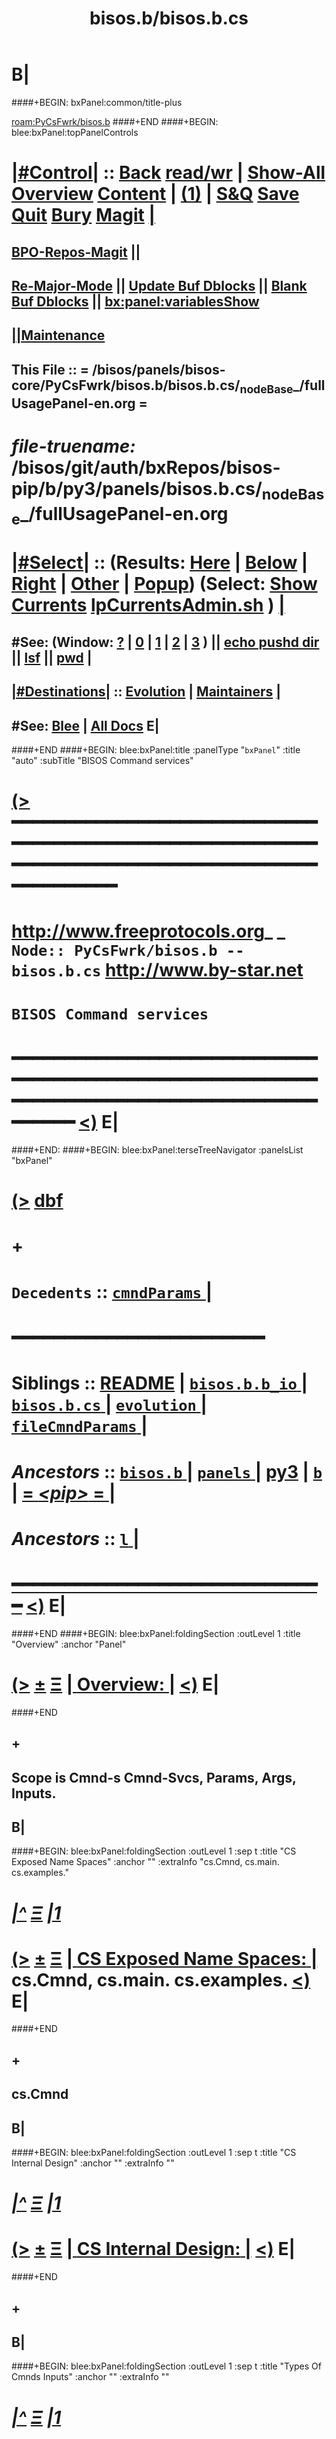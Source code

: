 * B|
####+BEGIN: bxPanel:common/title-plus
#+title: bisos.b/bisos.b.cs
#+roam_tags: branch
#+roam_key: PyCsFwrk/bisos.b/bisos.b.cs
[[roam:PyCsFwrk/bisos.b]]
####+END
####+BEGIN: blee:bxPanel:topPanelControls
*  [[elisp:(org-cycle)][|#Control|]] :: [[elisp:(blee:bnsm:menu-back)][Back]] [[elisp:(toggle-read-only)][read/wr]] | [[elisp:(show-all)][Show-All]]  [[elisp:(org-shifttab)][Overview]]  [[elisp:(progn (org-shifttab) (org-content))][Content]] | [[elisp:(delete-other-windows)][(1)]] | [[elisp:(progn (save-buffer) (kill-buffer))][S&Q]] [[elisp:(save-buffer)][Save]] [[elisp:(kill-buffer)][Quit]] [[elisp:(bury-buffer)][Bury]]  [[elisp:(magit)][Magit]]  [[elisp:(org-cycle)][| ]]
**  [[elisp:(bap:magit:bisos:current-bpo-repos/visit)][BPO-Repos-Magit]] ||
**  [[elisp:(blee:buf:re-major-mode)][Re-Major-Mode]] ||  [[elisp:(org-dblock-update-buffer-bx)][Update Buf Dblocks]] || [[elisp:(org-dblock-bx-blank-buffer)][Blank Buf Dblocks]] || [[elisp:(bx:panel:variablesShow)][bx:panel:variablesShow]]
**  [[elisp:(blee:menu-sel:comeega:maintenance:popupMenu)][||Maintenance]]
**  This File :: *= /bisos/panels/bisos-core/PyCsFwrk/bisos.b/bisos.b.cs/_nodeBase_/fullUsagePanel-en.org =*
* /file-truename:/  /bisos/git/auth/bxRepos/bisos-pip/b/py3/panels/bisos.b.cs/_nodeBase_/fullUsagePanel-en.org
*  [[elisp:(org-cycle)][|#Select|]]  :: (Results: [[elisp:(blee:bnsm:results-here)][Here]] | [[elisp:(blee:bnsm:results-split-below)][Below]] | [[elisp:(blee:bnsm:results-split-right)][Right]] | [[elisp:(blee:bnsm:results-other)][Other]] | [[elisp:(blee:bnsm:results-popup)][Popup]]) (Select:  [[elisp:(lsip-local-run-command "lpCurrentsAdmin.sh -i currentsGetThenShow")][Show Currents]]  [[elisp:(lsip-local-run-command "lpCurrentsAdmin.sh")][lpCurrentsAdmin.sh]] ) [[elisp:(org-cycle)][| ]]
**  #See:  (Window: [[elisp:(blee:bnsm:results-window-show)][?]] | [[elisp:(blee:bnsm:results-window-set 0)][0]] | [[elisp:(blee:bnsm:results-window-set 1)][1]] | [[elisp:(blee:bnsm:results-window-set 2)][2]] | [[elisp:(blee:bnsm:results-window-set 3)][3]] ) || [[elisp:(lsip-local-run-command-here "echo pushd dest")][echo pushd dir]] || [[elisp:(lsip-local-run-command-here "lsf")][lsf]] || [[elisp:(lsip-local-run-command-here "pwd")][pwd]] |
**  [[elisp:(org-cycle)][|#Destinations|]] :: [[Evolution]] | [[Maintainers]]  [[elisp:(org-cycle)][| ]]
**  #See:  [[elisp:(bx:bnsm:top:panel-blee)][Blee]] | [[elisp:(bx:bnsm:top:panel-listOfDocs)][All Docs]]  E|
####+END
####+BEGIN: blee:bxPanel:title :panelType "=bxPanel=" :title "auto" :subTitle "BISOS Command services"
* [[elisp:(show-all)][(>]] ━━━━━━━━━━━━━━━━━━━━━━━━━━━━━━━━━━━━━━━━━━━━━━━━━━━━━━━━━━━━━━━━━━━━━━━━━━━━━━━━━━━━━━━━━━━━━━━━━
*   [[img-link:file:/bisos/blee/env/images/fpfByStarElipseTop-50.png][http://www.freeprotocols.org]]_ _   ~Node:: PyCsFwrk/bisos.b -- bisos.b.cs~   [[img-link:file:/bisos/blee/env/images/fpfByStarElipseBottom-50.png][http://www.by-star.net]]
*                                              ~BISOS Command services~
* ━━━━━━━━━━━━━━━━━━━━━━━━━━━━━━━━━━━━━━━━━━━━━━━━━━━━━━━━━━━━━━━━━━━━━━━━━━━━━━━━━━━━━━━━━━━━━  [[elisp:(org-shifttab)][<)]] E|
####+END:
####+BEGIN: blee:bxPanel:terseTreeNavigator :panelsList "bxPanel"
* [[elisp:(show-all)][(>]] [[elisp:(describe-function 'org-dblock-write:blee:bxPanel:terseTreeNavigator)][dbf]]
* +
*   =Decedents=  :: [[elisp:(blee:bnsm:panel-goto "/l/pip/b/py3/panels/bisos.b/bisos.b.cs/cmndParams/_nodeBase_")][ =cmndParams= ]] *|*
*                                        *━━━━━━━━━━━━━━━━━━━━━━━━*
*   *Siblings*   :: [[elisp:(blee:bnsm:panel-goto "/l/pip/b/py3/panels/bisos.b/README")][README]] *|* [[elisp:(blee:bnsm:panel-goto "/l/pip/b/py3/panels/bisos.b/bisos.b.b_io/_nodeBase_")][ =bisos.b.b_io= ]] *|* [[elisp:(blee:bnsm:panel-goto "/l/pip/b/py3/panels/bisos.b/bisos.b.cs/_nodeBase_")][ =bisos.b.cs= ]] *|* [[elisp:(blee:bnsm:panel-goto "/l/pip/b/py3/panels/bisos.b/evolution/_nodeBase_")][ =evolution= ]] *|* [[elisp:(blee:bnsm:panel-goto "/l/pip/b/py3/panels/bisos.b/fileCmndParams/_nodeBase_")][ =fileCmndParams= ]] *|*
*   /Ancestors/  :: [[elisp:(blee:bnsm:panel-goto "//l/pip/b/py3/panels/bisos.b/_nodeBase_")][ =bisos.b= ]] *|* [[elisp:(dired "//l/pip/b/py3/panels")][ ~panels~ ]] *|* [[elisp:(blee:bnsm:panel-goto "//l/pip/b/py3")][py3]] *|* [[elisp:(blee:bnsm:panel-goto "//l/pip/b/_nodeBase_")][ =b= ]] *|* [[elisp:(blee:bnsm:panel-goto "//l/pip/_nodeBase_")][ = /<pip>/ = ]] *|*
*   /Ancestors/  :: [[elisp:(dired "//l")][ ~l~ ]] *|*
*                                   _━━━━━━━━━━━━━━━━━━━━━━━━━━━━━━_                          [[elisp:(org-shifttab)][<)]] E|
####+END
####+BEGIN: blee:bxPanel:foldingSection :outLevel 1 :title "Overview" :anchor "Panel"
* [[elisp:(show-all)][(>]]  _[[elisp:(blee:menu-sel:outline:popupMenu)][±]]_  _[[elisp:(blee:menu-sel:navigation:popupMenu)][Ξ]]_       [[elisp:(outline-show-subtree+toggle)][| *Overview:* |]] <<Panel>>   [[elisp:(org-shifttab)][<)]] E|
####+END
** +
** Scope is Cmnd-s Cmnd-Svcs, Params, Args, Inputs.
** B|
####+BEGIN: blee:bxPanel:foldingSection :outLevel 1 :sep t :title "CS Exposed Name Spaces" :anchor "" :extraInfo "cs.Cmnd, cs.main. cs.examples."
* /[[elisp:(beginning-of-buffer)][|^]]  [[elisp:(blee:menu-sel:navigation:popupMenu)][Ξ]] [[elisp:(delete-other-windows)][|1]]/
* [[elisp:(show-all)][(>]]  _[[elisp:(blee:menu-sel:outline:popupMenu)][±]]_  _[[elisp:(blee:menu-sel:navigation:popupMenu)][Ξ]]_       [[elisp:(outline-show-subtree+toggle)][| *CS Exposed Name Spaces:* |]]  cs.Cmnd, cs.main. cs.examples.  [[elisp:(org-shifttab)][<)]] E|
####+END
** +
** cs.Cmnd
** B|
####+BEGIN: blee:bxPanel:foldingSection :outLevel 1 :sep t :title "CS Internal Design" :anchor "" :extraInfo ""
* /[[elisp:(beginning-of-buffer)][|^]]  [[elisp:(blee:menu-sel:navigation:popupMenu)][Ξ]] [[elisp:(delete-other-windows)][|1]]/
* [[elisp:(show-all)][(>]]  _[[elisp:(blee:menu-sel:outline:popupMenu)][±]]_  _[[elisp:(blee:menu-sel:navigation:popupMenu)][Ξ]]_       [[elisp:(outline-show-subtree+toggle)][| *CS Internal Design:* |]]    [[elisp:(org-shifttab)][<)]] E|
####+END
** +
** B|
####+BEGIN: blee:bxPanel:foldingSection :outLevel 1 :sep t :title "Types Of Cmnds Inputs" :anchor "" :extraInfo ""
* /[[elisp:(beginning-of-buffer)][|^]]  [[elisp:(blee:menu-sel:navigation:popupMenu)][Ξ]] [[elisp:(delete-other-windows)][|1]]/
* [[elisp:(show-all)][(>]]  _[[elisp:(blee:menu-sel:outline:popupMenu)][±]]_  _[[elisp:(blee:menu-sel:navigation:popupMenu)][Ξ]]_       [[elisp:(outline-show-subtree+toggle)][| *Types Of Cmnds Inputs:* |]]    [[elisp:(org-shifttab)][<)]] E|
####+END
** +
** cmndParams:
** cmndArgs:
** stdIn:
** pyPars: (PyInvokations)
** rtInv:
** cmndOutcome: Perhaps as outcome of a previous operation
** B|
####+BEGIN: blee:bxPanel:foldingSection :outLevel 1 :sep t :title "Cmnd Invokation Origins" :anchor "" :extraInfo ""
* /[[elisp:(beginning-of-buffer)][|^]]  [[elisp:(blee:menu-sel:navigation:popupMenu)][Ξ]] [[elisp:(delete-other-windows)][|1]]/
* [[elisp:(show-all)][(>]]  _[[elisp:(blee:menu-sel:outline:popupMenu)][±]]_  _[[elisp:(blee:menu-sel:navigation:popupMenu)][Ξ]]_       [[elisp:(outline-show-subtree+toggle)][| *Cmnd Invokation Origins:* |]]    [[elisp:(org-shifttab)][<)]] E|
####+END

b:py3:cs:cmnd/classHead Params:


When <extent==default no code is provided for args verification
When <extent==verify code is provided verify cmndArgs

When <ro==cli (default), ro Cmnd invocation is permitted and no code is added
When <ro==noCli there will be a class variable    rtInvConstraints = cs.rtInvoker.RtInvoker.new_noRo()
When <ro==cli+py An extra roSapPath=None is added as a pyInv and code is provided to process it
When <ro==py  is same as cli+py plus <ro=noCli

|--------+------------+----------------------------------------------------------------------------------------|
| Params | Value      | Comments                                                                               |
|        | Default    |                                                                                        |
|--------+------------+----------------------------------------------------------------------------------------|
| extent | *no*         | default no code is provided for args verification                                      |
| extent | verify     | code is provided verify cmndArgs                                                       |
|--------+------------+----------------------------------------------------------------------------------------|
| ro     | <<cli>> *d*  | ro Cmnd invocation is permitted and no code is added                                   |
| ro     | <<noCli>>  | there will be a class variable    rtInvConstraints = cs.rtInvoker.RtInvoker.new_noRo() |
| ro     | <<cli+py>> | An extra roSapPath=None is added as a pyInv and code is provided to process it         |
| ro     | <<py>>     | is same as cli+py plus <ro=noCli                                                       |
|--------+------------+----------------------------------------------------------------------------------------|


|-----------------+-------+-------------+----------+---------+----------|
| Command Type    | :ro   | Constraints | In Pars  | Outcome | Comments |
|                 | "xxx" |             | Origin   |         |          |
|-----------------+-------+-------------+----------+---------+----------|
| [[1.A Direct Cli]]  | [[cli]]   |             | stdin    |         |          |
| [[1.B Direct Py]]   | cli   |             | cmndArgs |         |          |
| [[2.A Remote Cli]]  |       | new_noRo()  | stdin    |         |          |
| [[2.A Remote Py]]   | py    |             | stdin    |         |          |
| [[3.A Remote Perf]] | noCli |             | stdin    |         |          |
|-----------------+-------+-------------+----------+---------+----------|

| Cmnd Prfix | :ro   | Constraints | Comments                        |
|------------+-------+-------------+---------------------------------|
| perf_      | noCli | new_noRo()  | Only Runs on Performer Side     |
| inv_       | noCli | new_noRo()  | Only runs on invoker Side       |
| ro_        | cli   |             | RO Invokes + Performer Side     |
| roPyInv_   | noCli |             | Invokes at specified  Performer |
| roPyPerf_  | py    | new_noRo()  | Provides PyCmnd at roSapPath    |


** +
** A Cmnd can be invoked (originated) from any of the following sources:
** 1) Direct invocation executes within the process of the invoker.
** 2) Remote invocation results in remote-execution.
** 3) Remote performance.
** ---------
** <<1.A Direct CLI>> Command-Line:
*** From cs.main.xx
*** rtInv:
*** cmndOutcome: blank or previous inv
*** pars, args and stdin
** <<1.B Direct Py>> Invokation:
*** From A function: with fresh rtInv and fresh cmndOutcome
*** From A Cmnd: with existing rtInv and existing cmndOutcome
** <<2.A Remote CLI>> /Command-Line: Based on specified SAP
*** From cs.main.yy
*** rtInv:
*** cmndOutcome: blank or previous inv
*** pars, args and stdin
** <<2.B Remote Py>> Invokation:
*** From A function: with fresh rtInv and fresh cmndOutcome
*** From A Cmnd: with existing rtInv and existing cmndOutcome
** <<3.A Remote Perf>>
*** Similar to 1.A) but when pars,args, stdin is received through RPyC
** B|
####+BEGIN: blee:bxPanel:foldingSection :outLevel 1 :sep t :title "CsParam (param.py), FileParam (fp.py), fpIf.py, FpCsParam" :anchor "" :extraInfo "Config Management Design"
* /[[elisp:(beginning-of-buffer)][|^]]  [[elisp:(blee:menu-sel:navigation:popupMenu)][Ξ]] [[elisp:(delete-other-windows)][|1]]/
* [[elisp:(show-all)][(>]]  _[[elisp:(blee:menu-sel:outline:popupMenu)][±]]_  _[[elisp:(blee:menu-sel:navigation:popupMenu)][Ξ]]_       [[elisp:(outline-show-subtree+toggle)][| *CsParam (param.py), FileParam (fp.py), fpIf.py, FpCsParam:* |]]  Config Management Design  [[elisp:(org-shifttab)][<)]] E|
####+END
** +
** CsParam-s and FileParam-s are independent concepts which can be combined.
** ------ ~CmndParam~-s b.cs.param.CmndParam --------
** Map to argparse.
** Are of two types: 1) CsSysParams, 2) CsCmndParams.
** CsSysParams apply to CsMain and can control behaviour of any Cmnd. Examples are --verbose
** CsCmndParams apply to Cmnd classes.
** CmndParams can be hierarchical -- Not implemeted yet. Not sure if we should implement  --if:lan:ipAddr=xx
** ------ ~FileParam~-s b.fp --------
** A fpBase+fpName+fto+fpEncType+fpValue+fpAttrs
** fpBase: is a fileSysBasePath.
** fpName: is at fileSysBasePath/fpName
** fto: Every fileSysBasePath/fpName is a File-Tree-Object
** fpEncType: clearText or encripted
** fpValue: current value of fpName
** fpAttrs: other fileVariables in fpName directory related to it. description, limitation
** ------ ~FpCsParam~-s b.fpIf.FpCsParam --------** ------ FpCsParam-s b.fpIf.FpCsParam --------
** FpCsParam is a Class of pointing to FileParam an d
** FpCsParam has a fileParam attribute as an instance of FileParam and a cmndParam as instance of CmndParam
** fps_manifestDict points to FpCsParam.
** ------ ~FpCmndParamsBase~ b.fpIf.FpCsBase Abstract Class --------
** Combines  fpsBase+FpCsParam-definitions+fps_manifest
** Instantiated with fpsBase
** is also a FILE_TreeObject
** Includes fps_manifest.
** fps_manifest is a dict with key as FpCsParam-name and value as either "FpCsParam" or "base"
** When fps_manifest indicates that FpCsParam-name is a base, points to FpCsSubBase
** Params of FpCsSubBase are accessed with get/set/fetch  using subBase:subSubBase cmnd args syntax
** ------ Usage Of FpCsBase Abstract Class For ~Configuration And Secrets Management~ --------
** SubClass FpCsBase in your own context. Add, custom base selection machinary
** Map custom base selection machinary to fpsBasePath in combination with cls name and use fpIf cmnds.
** Create additional SubClass FpCsBase as subBases and chain them together.
** Manage the parameters with -i setParam subBase:subSubBase:paramName=paramValue syntax perhaps all in one place
** B|
####+BEGIN: blee:bxPanel:foldingSection :outLevel 1 :sep t :title "Document Plan" :anchor "" :extraInfo "Python Command Services"
* /[[elisp:(beginning-of-buffer)][|^]]  [[elisp:(blee:menu-sel:navigation:popupMenu)][Ξ]] [[elisp:(delete-other-windows)][|1]]/
* [[elisp:(show-all)][(>]]  _[[elisp:(blee:menu-sel:outline:popupMenu)][±]]_  _[[elisp:(blee:menu-sel:navigation:popupMenu)][Ξ]]_       [[elisp:(outline-show-subtree+toggle)][| *Document Plan:* |]]  Python Command Services  [[elisp:(org-shifttab)][<)]] E|
####+END
** +
** Python Command Services -- A Framework For Abstraction Of Expectation-Complete-Operations
** Package it with existing docs. Other Doc being:
** metaROS (Remote Operations Services) --- Models, Strategies And Tools
** B|
####+BEGIN: blee:bxPanel:foldingSection :outLevel 0 :sep t :title "Services -- Remote Operation" :anchor "" :extraInfo "rpyc"
* /[[elisp:(beginning-of-buffer)][|^]]  [[elisp:(blee:menu-sel:navigation:popupMenu)][Ξ]] [[elisp:(delete-other-windows)][|1]]/
* [[elisp:(show-all)][(>]]  _[[elisp:(blee:menu-sel:outline:popupMenu)][±]]_  _[[elisp:(blee:menu-sel:navigation:popupMenu)][Ξ]]_     [[elisp:(outline-show-subtree+toggle)][| _Services -- Remote Operation_: |]]  rpyc  [[elisp:(org-shifttab)][<)]] E|
####+END
** +
** -B|
####+BEGIN: blee:bxPanel:foldingSection :outLevel 1 :sep t :title "ROSAP Path Structure" :anchor "" :extraInfo ""
* /[[elisp:(beginning-of-buffer)][|^]]  [[elisp:(blee:menu-sel:navigation:popupMenu)][Ξ]] [[elisp:(delete-other-windows)][|1]]/
* [[elisp:(show-all)][(>]]  _[[elisp:(blee:menu-sel:outline:popupMenu)][±]]_  _[[elisp:(blee:menu-sel:navigation:popupMenu)][Ξ]]_       [[elisp:(outline-show-subtree+toggle)][| *ROSAP Path Structure:* |]]    [[elisp:(org-shifttab)][<)]] E|
####+END

Base For File parameters

|------------------------+-----------+---------------+-----------------------------------------|
| Rel Base Path          | Purpose   | Example       | Comments                                |
|------------------------+-----------+---------------+-----------------------------------------|
| /bisos/var/cs/ro/sap   | Path Base |               | Outside of BISOS,  /var/bisos/cs/ro/sap |
| rosmu (cs main module) | Selector  | csExamples.cs | Any registered cs                       |
| perfName               | Selector  | PML-1006      | In BISOS, container name                |
| perfModel              | Selector  | rpyc          | model of performer -- later Swager      |
| rosmuSel               |           | default       | Other instance of rosmu on performer    |
|------------------------+-----------+---------------+-----------------------------------------|

List of File Parameters

|--------------------+-------------+---------------+----------------------------------------------------------|
| FileParameter Name | Typing      | Example       | Comments                                                 |
|--------------------+-------------+---------------+----------------------------------------------------------|
| perfIpAddr         | IP-Addr     | 127.0.0.1     | In BISOS, container                                      |
| perfPortNu         | integer     | 100001        | /bisos/control/services -- corresponding to rosmu/csMain |
| accessControl      | placeholder | placeholder   | placeholder                                              |
| perfModel          | string      | rpyc          | in 2022, rpyc is your only choice                        |
| perfName           | string      | PML-1006      | See above                                                |
| rosmu              | string      | csExamples.cs | See above                                                |
| rosmuSel           | string      | default       | See above                                                |
|--------------------+-------------+---------------+----------------------------------------------------------|

####+BEGIN: blee:bxPanel:separator :outLevel 1
* /[[elisp:(beginning-of-buffer)][|^]] [[elisp:(blee:menu-sel:navigation:popupMenu)][==]] [[elisp:(delete-other-windows)][|1]]/
####+END
####+BEGIN: blee:bxPanel:evolution
* [[elisp:(show-all)][(>]] [[elisp:(describe-function 'org-dblock-write:blee:bxPanel:evolution)][dbf]]
*                                   _━━━━━━━━━━━━━━━━━━━━━━━━━━━━━━_
* [[elisp:(show-all)][|n]]  _[[elisp:(blee:menu-sel:outline:popupMenu)][±]]_  _[[elisp:(blee:menu-sel:navigation:popupMenu)][Ξ]]_     [[elisp:(org-cycle)][| *Maintenance:* | ]]  [[elisp:(blee:menu-sel:agenda:popupMenu)][||Agenda]]  <<Evolution>>  [[elisp:(org-shifttab)][<)]] E|
####+END
####+BEGIN: blee:bxPanel:foldingSection :outLevel 2 :title "Notes, Ideas, Tasks, Agenda" :anchor "Tasks"
** [[elisp:(show-all)][(>]]  _[[elisp:(blee:menu-sel:outline:popupMenu)][±]]_  _[[elisp:(blee:menu-sel:navigation:popupMenu)][Ξ]]_       [[elisp:(outline-show-subtree+toggle)][| /Notes, Ideas, Tasks, Agenda:/ |]] <<Tasks>>   [[elisp:(org-shifttab)][<)]] E|
####+END
*** TODO Some Idea
####+BEGIN: blee:bxPanel:evolutionMaintainers
** [[elisp:(show-all)][(>]] [[elisp:(describe-function 'org-dblock-write:blee:bxPanel:evolutionMaintainers)][dbf]]
** [[elisp:(show-all)][|n]]  _[[elisp:(blee:menu-sel:outline:popupMenu)][±]]_  _[[elisp:(blee:menu-sel:navigation:popupMenu)][Ξ]]_       [[elisp:(org-cycle)][| /Bug Reports, Development Team:/ | ]]  <<Maintainers>>
***  Problem Report                       ::   [[elisp:(find-file "")][Send debbug Email]]
***  Maintainers                          ::   [[bbdb:Mohsen.*Banan]]  :: http://mohsen.1.banan.byname.net  E|
####+END
* B|
####+BEGIN: blee:bxPanel:footerPanelControls
* [[elisp:(show-all)][(>]] ━━━━━━━━━━━━━━━━━━━━━━━━━━━━━━━━━━━━━━━━━━━━━━━━━━━━━━━━━━━━━━━━━━━━━━━━━━━━━━━━━━━━━━━━━━━━━━━━━
* /Footer Controls/ ::  [[elisp:(blee:bnsm:menu-back)][Back]]  [[elisp:(toggle-read-only)][toggle-read-only]]  [[elisp:(show-all)][Show-All]]  [[elisp:(org-shifttab)][Cycle Glob Vis]]  [[elisp:(delete-other-windows)][1 Win]]  [[elisp:(save-buffer)][Save]]   [[elisp:(kill-buffer)][Quit]]  [[elisp:(org-shifttab)][<)]] E|
####+END
####+BEGIN: blee:bxPanel:footerOrgParams
* [[elisp:(show-all)][(>]] [[elisp:(describe-function 'org-dblock-write:blee:bxPanel:footerOrgParams)][dbf]]
* [[elisp:(show-all)][|n]]  _[[elisp:(blee:menu-sel:outline:popupMenu)][±]]_  _[[elisp:(blee:menu-sel:navigation:popupMenu)][Ξ]]_     [[elisp:(org-cycle)][| *= Org-Mode Local Params: =* | ]]
#+STARTUP: overview
#+STARTUP: lognotestate
#+STARTUP: inlineimages
#+SEQ_TODO: TODO WAITING DELEGATED | DONE DEFERRED CANCELLED
#+TAGS: @desk(d) @home(h) @work(w) @withInternet(i) @road(r) call(c) errand(e)
#+CATEGORY: N:bisos.b.cs

####+END
####+BEGIN: blee:bxPanel:footerEmacsParams :primMode "org-mode"
* [[elisp:(show-all)][(>]] [[elisp:(describe-function 'org-dblock-write:blee:bxPanel:footerEmacsParams)][dbf]]
* [[elisp:(show-all)][|n]]  _[[elisp:(blee:menu-sel:outline:popupMenu)][±]]_  _[[elisp:(blee:menu-sel:navigation:popupMenu)][Ξ]]_     [[elisp:(org-cycle)][| *= Emacs Local Params: =* | ]]
# Local Variables:
# eval: (setq-local ~selectedSubject "noSubject")
# eval: (setq-local ~primaryMajorMode 'org-mode)
# eval: (setq-local ~blee:panelUpdater nil)
# eval: (setq-local ~blee:dblockEnabler nil)
# eval: (setq-local ~blee:dblockController "interactive")
# eval: (img-link-overlays)
# eval: (set-fill-column 115)
# eval: (blee:fill-column-indicator/enable)
# eval: (bx:load-file:ifOneExists "./panelActions.el")
# End:

####+END
